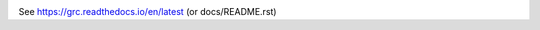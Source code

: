 .. image:: https://readthedocs.org/projects/grc/badge/?version=latest
   :target: https://grc.readthedocs.io/en/latest/?badge=latest
   :alt: Documentation Status

See https://grc.readthedocs.io/en/latest (or docs/README.rst)
